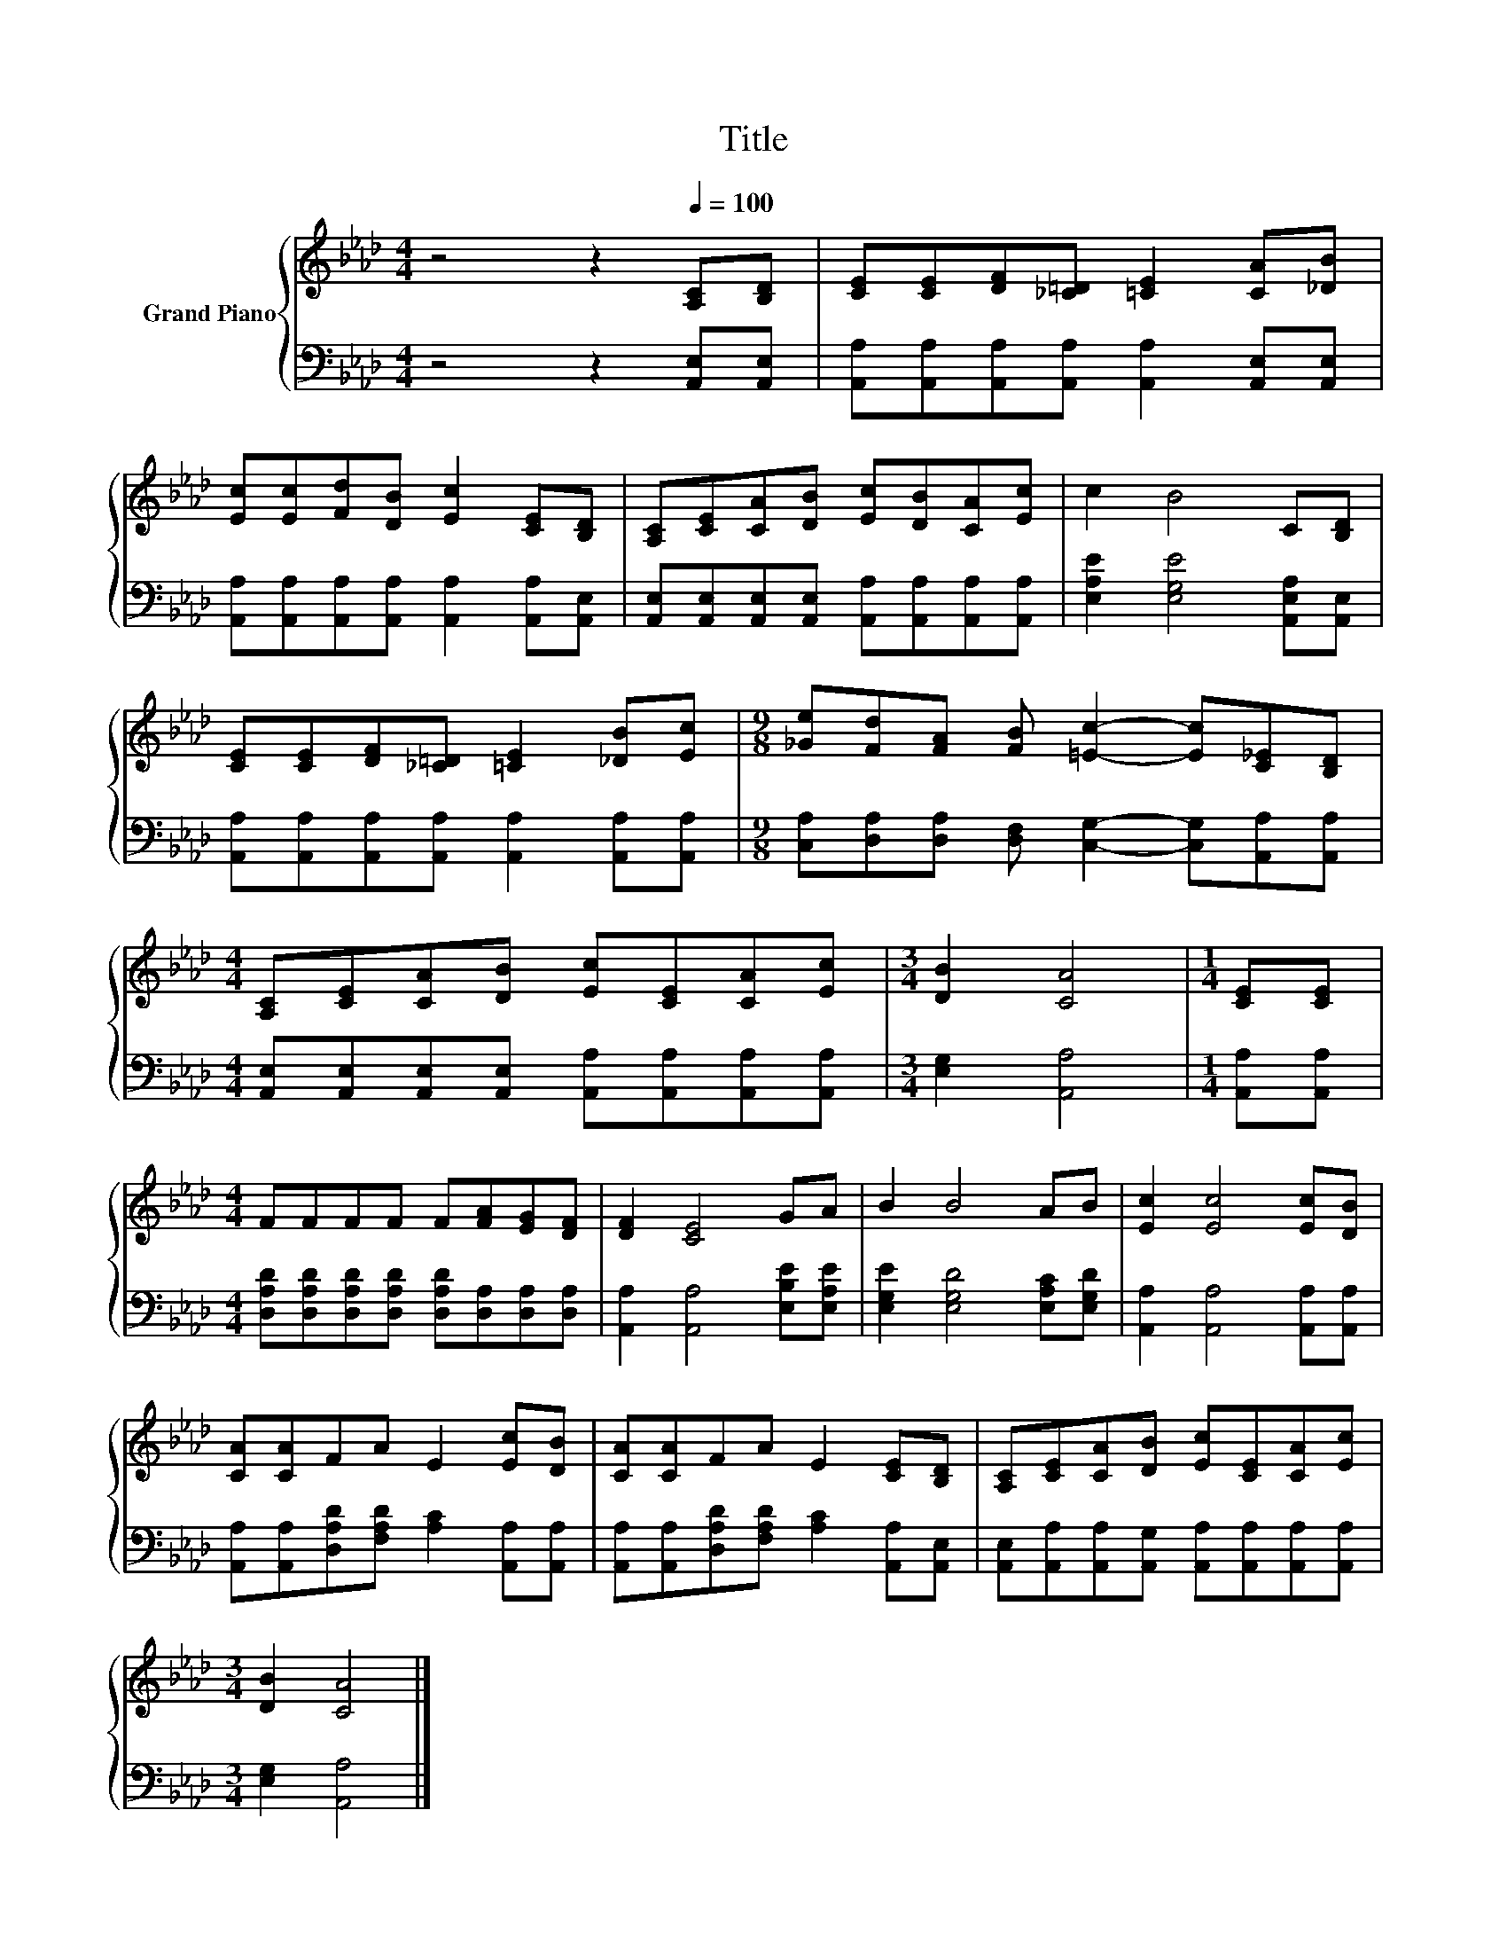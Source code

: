 X:1
T:Title
%%score { 1 | 2 }
L:1/8
M:4/4
K:Ab
V:1 treble nm="Grand Piano"
V:2 bass 
V:1
 z4 z2[Q:1/4=100] [A,C][B,D] | [CE][CE][DF][_C=D] [=CE]2 [CA][_DB] | %2
 [Ec][Ec][Fd][DB] [Ec]2 [CE][B,D] | [A,C][CE][CA][DB] [Ec][DB][CA][Ec] | c2 B4 C[B,D] | %5
 [CE][CE][DF][_C=D] [=CE]2 [_DB][Ec] |[M:9/8] [_Ge][Fd][FA] [FB] [=Ec]2- [Ec][C_E][B,D] | %7
[M:4/4] [A,C][CE][CA][DB] [Ec][CE][CA][Ec] |[M:3/4] [DB]2 [CA]4 |[M:1/4] [CE][CE] | %10
[M:4/4] FFFF F[FA][EG][DF] | [DF]2 [CE]4 GA | B2 B4 AB | [Ec]2 [Ec]4 [Ec][DB] | %14
 [CA][CA]FA E2 [Ec][DB] | [CA][CA]FA E2 [CE][B,D] | [A,C][CE][CA][DB] [Ec][CE][CA][Ec] | %17
[M:3/4] [DB]2 [CA]4 |] %18
V:2
 z4 z2 [A,,E,][A,,E,] | [A,,A,][A,,A,][A,,A,][A,,A,] [A,,A,]2 [A,,E,][A,,E,] | %2
 [A,,A,][A,,A,][A,,A,][A,,A,] [A,,A,]2 [A,,A,][A,,E,] | %3
 [A,,E,][A,,E,][A,,E,][A,,E,] [A,,A,][A,,A,][A,,A,][A,,A,] | [E,A,E]2 [E,G,E]4 [A,,E,A,][A,,E,] | %5
 [A,,A,][A,,A,][A,,A,][A,,A,] [A,,A,]2 [A,,A,][A,,A,] | %6
[M:9/8] [C,A,][D,A,][D,A,] [D,F,] [C,G,]2- [C,G,][A,,A,][A,,A,] | %7
[M:4/4] [A,,E,][A,,E,][A,,E,][A,,E,] [A,,A,][A,,A,][A,,A,][A,,A,] |[M:3/4] [E,G,]2 [A,,A,]4 | %9
[M:1/4] [A,,A,][A,,A,] |[M:4/4] [D,A,D][D,A,D][D,A,D][D,A,D] [D,A,D][D,A,][D,A,][D,A,] | %11
 [A,,A,]2 [A,,A,]4 [E,B,E][E,A,E] | [E,G,E]2 [E,G,D]4 [E,A,C][E,G,D] | %13
 [A,,A,]2 [A,,A,]4 [A,,A,][A,,A,] | [A,,A,][A,,A,][D,A,D][F,A,D] [A,C]2 [A,,A,][A,,A,] | %15
 [A,,A,][A,,A,][D,A,D][F,A,D] [A,C]2 [A,,A,][A,,E,] | %16
 [A,,E,][A,,A,][A,,A,][A,,G,] [A,,A,][A,,A,][A,,A,][A,,A,] |[M:3/4] [E,G,]2 [A,,A,]4 |] %18

